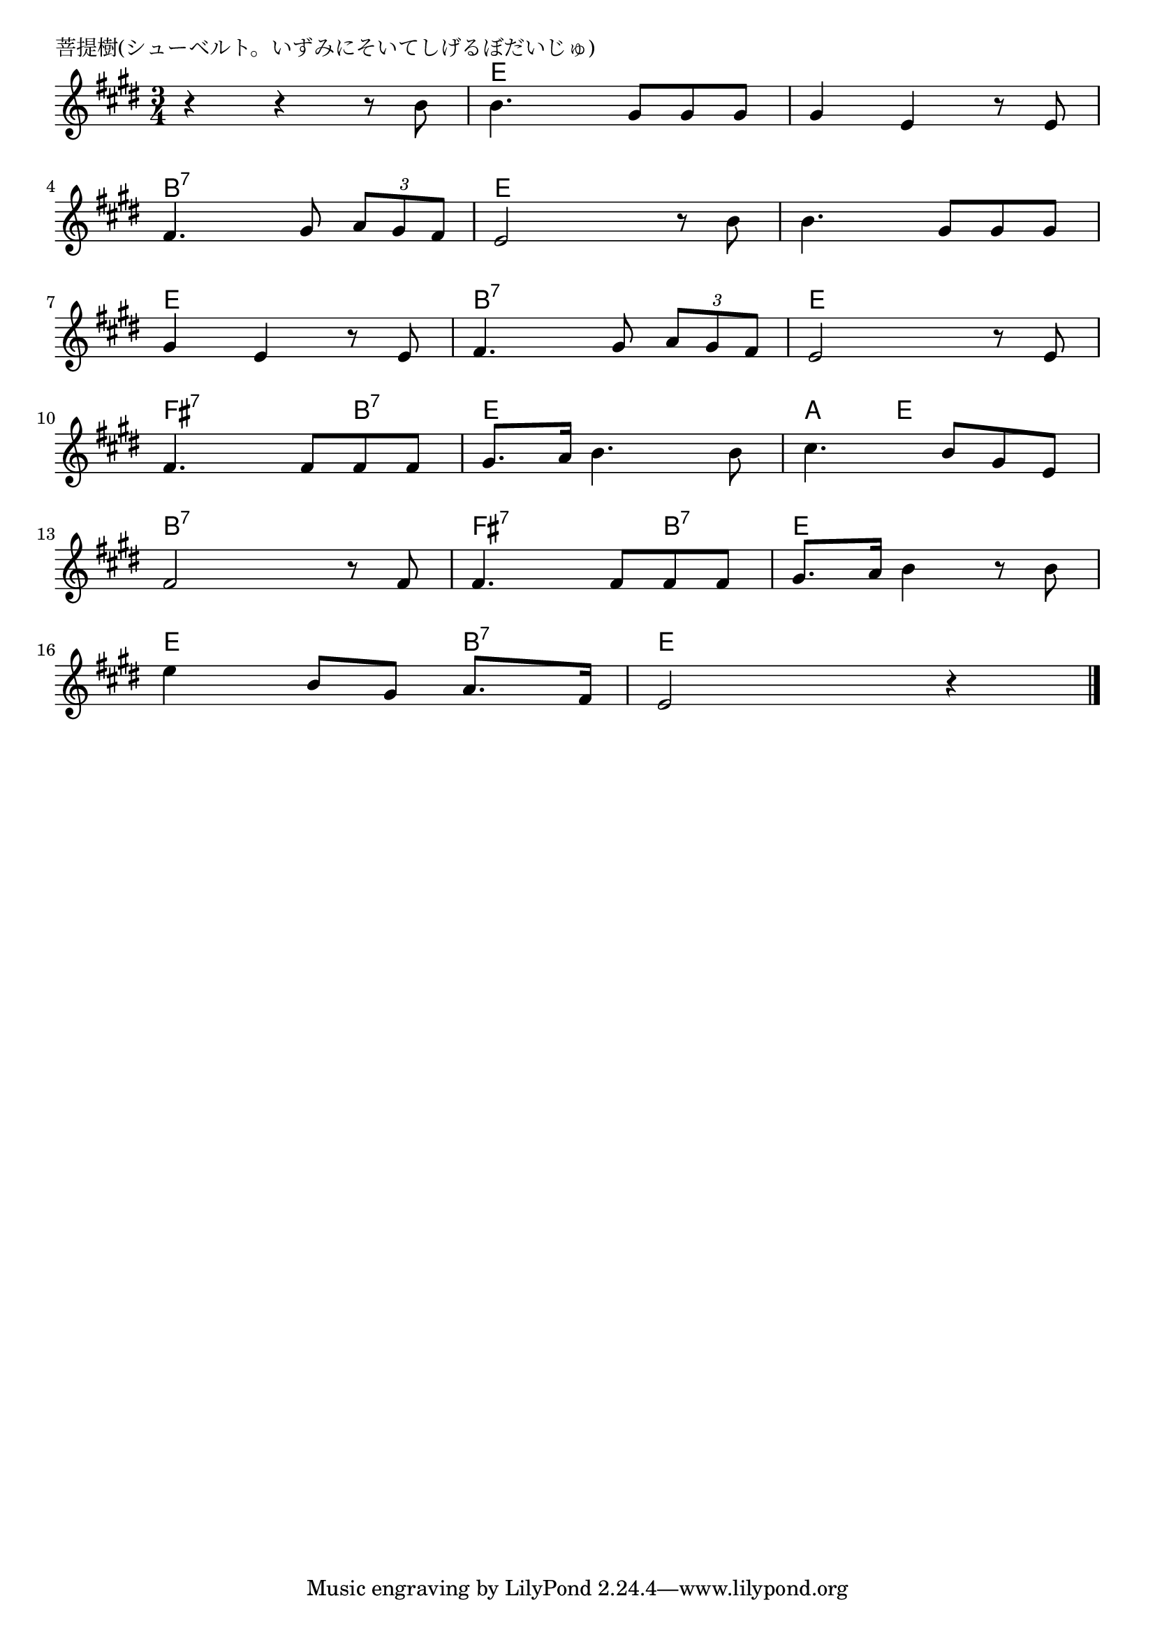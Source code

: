 \version "2.18.2"

% 菩提樹(シューベルト。いずみにそいてしげるぼだいじゅ)

\header {
piece = "菩提樹(シューベルト。いずみにそいてしげるぼだいじゅ)"
}

melody =
\relative c'' {
\key e \major
\time 3/4
\set Score.tempoHideNote = ##t
\tempo 4=90
\numericTimeSignature
%
r4 r r8 b |
b4. gis8 gis gis |
gis4 e r8 e |
\break
fis4. gis8 \tuplet3/2{a gis fis} |
e2 r8 b' |
b4. gis8 gis gis |
\break
gis4 e r8 e |
fis4. gis8 \tuplet3/2{a gis fis} |
e2 r8 e |
\break
fis4. fis8 fis fis |
gis8. a16 b4. b8 |
cis4. b8 gis e |
\break
fis2 r8 fis |
fis4. fis8 fis fis |
gis8. a16 b4 r8 b |
\break
e4 b8 gis a8. fis16 |
e2 r4 |

\bar "|."
}
\score {
<<
\chords {
\set noChordSymbol = ""
\set chordChanges=##t
%%
r2. e4 e e e e e
b:7 b:7 b:7 e e e e e e
e e e b:7 b:7 b:7 e e e
fis:7 fis:7 b:7 e e e a e e 
b:7 b:7 b:7 fis:7 fis:7 b:7 e e e
e e b:7 e e e

}
\new Staff {\melody}
>>
\layout {
line-width = #190
indent = 0\mm
}
\midi {}
}